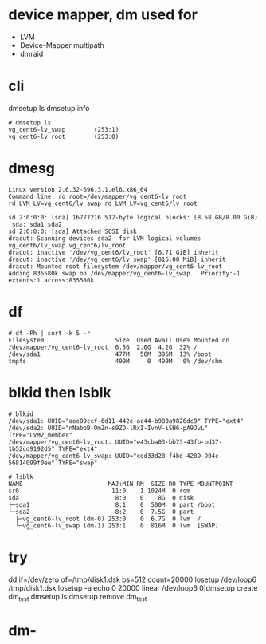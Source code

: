 * device mapper, dm used for 

- LVM
- Device-Mapper multipath
- dmraid

* cli

dmsetup ls
dmsetup info

#+BEGIN_SRC 
# dmsetup ls
vg_cent6-lv_swap        (253:1)
vg_cent6-lv_root        (253:0)
#+END_SRC

* dmesg

#+BEGIN_SRC 
Linux version 2.6.32-696.3.1.el6.x86_64
Command line: ro root=/dev/mapper/vg_cent6-lv_root rd_LVM_LV=vg_cent6/lv_swap rd_LVM_LV=vg_cent6/lv_root 

sd 2:0:0:0: [sda] 16777216 512-byte logical blocks: (8.58 GB/8.00 GiB)
 sda: sda1 sda2
sd 2:0:0:0: [sda] Attached SCSI disk
dracut: Scanning devices sda2  for LVM logical volumes vg_cent6/lv_swap vg_cent6/lv_root
dracut: inactive '/dev/vg_cent6/lv_root' [6.71 GiB] inherit
dracut: inactive '/dev/vg_cent6/lv_swap' [816.00 MiB] inherit
dracut: Mounted root filesystem /dev/mapper/vg_cent6-lv_root
Adding 835580k swap on /dev/mapper/vg_cent6-lv_swap.  Priority:-1 extents:1 across:835580k
#+END_SRC

* df

#+BEGIN_SRC 
# df -Ph | sort -k 5 -r
Filesystem                    Size  Used Avail Use% Mounted on
/dev/mapper/vg_cent6-lv_root  6.5G  2.0G  4.2G  32% /
/dev/sda1                     477M   56M  396M  13% /boot
tmpfs                         499M     0  499M   0% /dev/shm
#+END_SRC

* blkid then lsblk

#+BEGIN_SRC 
# blkid
/dev/sda1: UUID="aee89ccf-6d11-442e-ac44-b980a9826dc9" TYPE="ext4"
/dev/sda2: UUID="nNabbB-OmZn-s9ZO-lRxI-IvnV-iSH6-pA9JvL" TYPE="LVM2_member"
/dev/mapper/vg_cent6-lv_root: UUID="e43cba03-bb73-43fb-bd37-1b52cd9192d5" TYPE="ext4"
/dev/mapper/vg_cent6-lv_swap: UUID="ced33d28-f4bd-4289-904c-56814099f0ee" TYPE="swap"

# lsblk
NAME                        MAJ:MIN RM  SIZE RO TYPE MOUNTPOINT
sr0                          11:0    1 1024M  0 rom
sda                           8:0    0    8G  0 disk
├─sda1                        8:1    0  500M  0 part /boot
└─sda2                        8:2    0  7.5G  0 part
  ├─vg_cent6-lv_root (dm-0) 253:0    0  6.7G  0 lvm  /
  └─vg_cent6-lv_swap (dm-1) 253:1    0  816M  0 lvm  [SWAP]
#+END_SRC

* try

dd if=/dev/zero of=/tmp/disk1.dsk bs=512 count=20000
losetup /dev/loop6 /tmp/disk1.dsk
losetup -a
echo 0 20000 linear /dev/loop6 0|dmsetup create dm_test
dmsetup ls
dmsetup remove dm_test

* dm-
